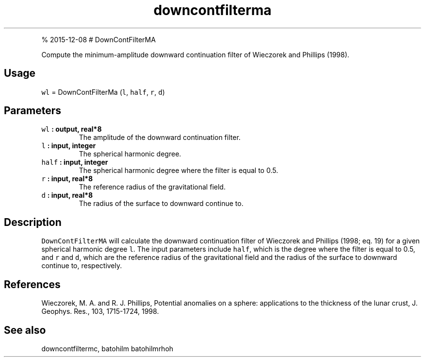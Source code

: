 .\" Automatically generated by Pandoc 1.17.1
.\"
.TH "downcontfilterma" "1" "" "Fortran 95" "SHTOOLS 3.2"
.hy
.PP
% 2015\-12\-08 # DownContFilterMA
.PP
Compute the minimum\-amplitude downward continuation filter of Wieczorek
and Phillips (1998).
.SH Usage
.PP
\f[C]wl\f[] = DownContFilterMa (\f[C]l\f[], \f[C]half\f[], \f[C]r\f[],
\f[C]d\f[])
.SH Parameters
.TP
.B \f[C]wl\f[] : output, real*8
The amplitude of the downward continuation filter.
.RS
.RE
.TP
.B \f[C]l\f[] : input, integer
The spherical harmonic degree.
.RS
.RE
.TP
.B \f[C]half\f[] : input, integer
The spherical harmonic degree where the filter is equal to 0.5.
.RS
.RE
.TP
.B \f[C]r\f[] : input, real*8
The reference radius of the gravitational field.
.RS
.RE
.TP
.B \f[C]d\f[] : input, real*8
The radius of the surface to downward continue to.
.RS
.RE
.SH Description
.PP
\f[C]DownContFilterMA\f[] will calculate the downward continuation
filter of Wieczorek and Phillips (1998; eq.
19) for a given spherical harmonic degree \f[C]l\f[].
The input parameters include \f[C]half\f[], which is the degree where
the filter is equal to 0.5, and \f[C]r\f[] and \f[C]d\f[], which are the
reference radius of the gravitational field and the radius of the
surface to downward continue to, respectively.
.SH References
.PP
Wieczorek, M.
A.
and R.
J.
Phillips, Potential anomalies on a sphere: applications to the thickness
of the lunar crust, J.
Geophys.
Res., 103, 1715\-1724, 1998.
.SH See also
.PP
downcontfiltermc, batohilm batohilmrhoh
